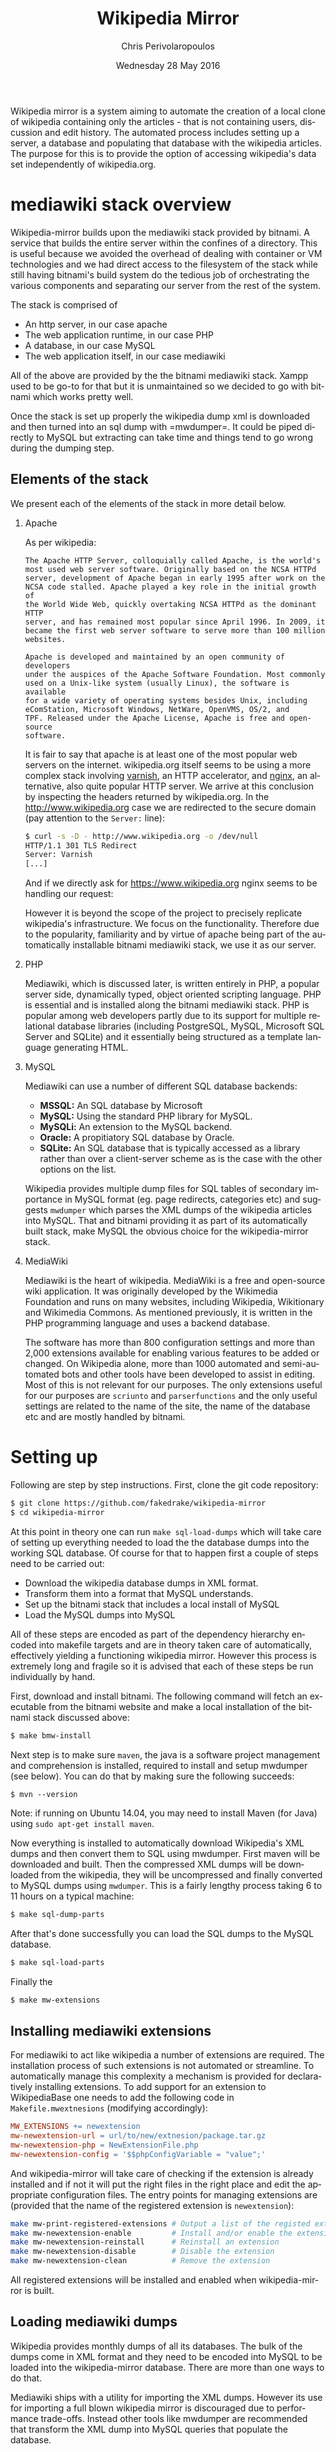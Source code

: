 #+TITLE:       Wikipedia Mirror
#+AUTHOR:      Chris Perivolaropoulos
#+DATE:        Wednesday 28 May 2016
#+EMAIL:       cperivol@csail.mit.edu
#+DESCRIPTION: Automated building of a local wikipedia mirror.
#+KEYWORDS:
#+LANGUAGE:    en
#+OPTIONS:     H:2 num:t toc:t \n:nil @:t ::t |:t ^:t f:t TeX:t
#+macro:       ref
#+STARTUP:     showall
#+MACRO:       ref

Wikipedia mirror is a system aiming to automate the creation of a
local clone of wikipedia containing only the articles - that is not
containing users, discussion and edit history. The automated process
includes setting up a server, a database and populating that database
with the wikipedia articles. The purpose for this is to provide the
option of accessing wikipedia's data set independently of
wikipedia.org.

* mediawiki stack overview

  Wikipedia-mirror builds upon the mediawiki stack provided by
  bitnami. A service that builds the entire server within the confines
  of a directory. This is useful because we avoided the overhead of
  dealing with container or VM technologies and we had direct access
  to the filesystem of the stack while still having bitnami's build
  system do the tedious job of orchestrating the various components
  and separating our server from the rest of the system.

  The stack is comprised of

  - An http server, in our case apache{{{ref(apache)}}}
  - The web application runtime, in our case PHP{{{ref(php)}}}
  - A database, in our case MySQL{{{ref(mysql)}}}
  - The web application itself, in our case mediawiki{{{ref(mediawiki)}}}

  All of the above are provided by the the bitnami mediawiki stack.
  Xampp{{{ref(xampp)}}} used to be go-to for that but it is
  unmaintained so we decided to go with bitnami which works pretty
  well.

  Once the stack is set up properly the wikipedia dump xml is
  downloaded and then turned into an sql dump with
  =mwdumper={{{ref}}}. It could be piped directly to MySQL but
  extracting can take time and things tend to go wrong during the
  dumping step.

** Elements of the stack

   We present each of the elements of the stack in more detail below.

*** Apache

    As per wikipedia{{{ref}}}:

    #+BEGIN_EXAMPLE
      The Apache HTTP Server, colloquially called Apache, is the world's
      most used web server software. Originally based on the NCSA HTTPd
      server, development of Apache began in early 1995 after work on the
      NCSA code stalled. Apache played a key role in the initial growth of
      the World Wide Web, quickly overtaking NCSA HTTPd as the dominant HTTP
      server, and has remained most popular since April 1996. In 2009, it
      became the first web server software to serve more than 100 million
      websites.

      Apache is developed and maintained by an open community of developers
      under the auspices of the Apache Software Foundation. Most commonly
      used on a Unix-like system (usually Linux), the software is available
      for a wide variety of operating systems besides Unix, including
      eComStation, Microsoft Windows, NetWare, OpenVMS, OS/2, and
      TPF. Released under the Apache License, Apache is free and open-source
      software.
    #+END_EXAMPLE

    It is fair to say that apache is at least one of the most popular
    web servers on the internet. wikipedia.org itself seems to be
    using a more complex stack involving [[https://en.wikipedia.org/wiki/Varnish_(software)][varnish]],{{{ref}}} an HTTP
    accelerator, and [[https://en.wikipedia.org/wiki/Nginx][nginx]],{{{ref(nginx)}}} an alternative, also quite
    popular HTTP server. We arrive at this conclusion by inspecting
    the headers returned by wikipedia.org. In the
    http://www.wikipedia.org case we are redirected to the secure
    domain (pay attention to the =Server:= line):

    #+BEGIN_SRC sh
      $ curl -s -D - http://www.wikipedia.org -o /dev/null
      HTTP/1.1 301 TLS Redirect
      Server: Varnish
      [...]
    #+END_SRC

    And if we directly ask for https://www.wikipedia.org nginx seems
    to be handling our request:

    However it is beyond the scope of the project to precisely
    replicate wikipedia's infrastructure. We focus on the
    functionality. Therefore due to the popularity, familiarity and by
    virtue of apache being part of the automatically installable
    bitnami mediawiki stack, we use it as our server.

*** PHP

    Mediawiki, which is discussed later, is written entirely in
    PHP, a popular server side, dynamically typed, object
    oriented scripting language. PHP is essential and is installed
    along the bitnami mediawiki stack. PHP is popular among web
    developers partly due to its support for multiple relational
    database libraries (including PostgreSQL, MySQL, Microsoft SQL
    Server and SQLite) and it essentially being structured as a
    template language generating HTML.

*** MySQL

    Mediawiki can use a number of different SQL database backends:

    - *MSSQL:* An SQL database by Microsoft{{{ref(mssql)}}}
    - *MySQL:* Using the standard PHP library for MySQL.
    - *MySQLi:* An extension to the MySQL backend{{{ref(mysqli)}}}.
    - *Oracle:* A propitiatory SQL database by Oracle{{{ref(oracle)}}}.
    - *SQLite:* An SQL database that is typically accessed as a
      library rather than over a client-server scheme as is the case
      with the other options on the list.

    Wikipedia provides multiple dump files for SQL tables of secondary
    importance in MySQL format (eg. page redirects, categories etc)
    and suggests =mwdumper= which parses the XML dumps of the
    wikipedia articles into MySQL. That and bitnami providing it as
    part of its automatically built stack, make MySQL the obvious
    choice for the wikipedia-mirror stack.

*** MediaWiki

    Mediawiki is the heart of wikipedia. MediaWiki is a free and
    open-source{{{ref(foss)}}} wiki application. It was originally
    developed by the Wikimedia Foundation{{{ref(wikimedia)}}} and runs
    on many websites, including Wikipedia,
    Wikitionary{{{ref(wikitionary)}}} and Wikimedia
    Commons{{{ref(wikimedia_commons)}}}. As mentioned previously, it
    is written in the PHP programming language and uses a backend
    database.

    The software has more than 800 configuration settings and more
    than 2,000 extensions available for enabling various features to
    be added or changed. On Wikipedia alone, more than 1000 automated
    and semi-automated bots and other tools have been developed to
    assist in editing. Most of this is not relevant for our
    purposes. The only extensions useful for our purposes are
    =scriunto= and =parserfunctions= and the only useful settings are
    related to the name of the site, the name of the database etc and
    are mostly handled by bitnami.

* Setting up

  Following are step by step instructions. First, clone the
  git{{{ref(git)}}} code repository:

  #+BEGIN_SRC sh
    $ git clone https://github.com/fakedrake/wikipedia-mirror
    $ cd wikipedia-mirror
  #+END_SRC

  At this point in theory one can run =make sql-load-dumps= which
  will take care of setting up everything needed to load the the
  database dumps into the working SQL database. Of course for that to
  happen first a couple of steps need to be carried out:

  - Download the wikipedia database dumps in XML format.
  - Transform them into a format that MySQL understands.
  - Set up the bitnami stack that includes a local install of MySQL
  - Load the MySQL dumps into MySQL

  All of these steps are encoded as part of the dependency hierarchy
  encoded into makefile targets and are in theory taken care of
  automatically, effectively yielding a functioning wikipedia
  mirror. However this process is extremely long and fragile so it is
  advised that each of these steps be run individually by hand.

  First, download and install bitnami. The following command will
  fetch an executable from the bitnami website and make a local
  installation of the bitnami stack discussed above:

  #+BEGIN_SRC sh
    $ make bmw-install
  #+END_SRC

  Next step is to make sure =maven=,{{{ref(maven)}}} the java is a
  software project management and comprehension is installed, required
  to install and setup mwdumper (see below). You can do that by making
  sure the following succeeds:

  #+BEGIN_SRC text
    $ mvn --version
  #+END_SRC

  Note: if running on Ubuntu 14.04, you may need to install Maven
  (for Java) using =sudo apt-get install maven=.

  Now everything is installed to automatically download Wikipedia's
  XML dumps{{{ref(wikipedia_dumps)}}} and then convert them to SQL
  using mwdumper. First maven will be downloaded and built. Then the
  compressed XML dumps will be downloaded from the wikipedia, they
  will be uncompressed and finally converted to MySQL dumps using
  =mwdumper=. This is a fairly lengthy process taking 6 to 11 hours on
  a typical machine:

  #+BEGIN_SRC sh
    $ make sql-dump-parts
  #+END_SRC

  After that's done successfully you can load the SQL dumps to the
  MySQL database.

  #+BEGIN_SRC sh
    $ make sql-load-parts
  #+END_SRC

  Finally the

  #+BEGIN_SRC sh
    $ make mw-extensions
  #+END_SRC

** Installing mediawiki extensions

   For mediawiki to act like wikipedia a number of extensions are
   required. The installation process of such extensions is not
   automated or streamline. To automatically manage this complexity a
   mechanism is provided for declaratively installing extensions.  To
   add support for an extension to WikipediaBase one needs to add the
   following code in =Makefile.mwextnesions= (modifying accordingly):

   #+BEGIN_SRC makefile
     MW_EXTENSIONS += newextension
     mw-newextension-url = url/to/new/extnesion/package.tar.gz
     mw-newextension-php = NewExtensionFile.php
     mw-newextension-config = '$$phpConfigVariable = "value";'
   #+END_SRC

   And wikipedia-mirror will take care of checking if the extension
   is already installed and if not it will put the right files in the
   right place and edit the appropriate configuration files. The
   entry points for managing extensions are (provided that the name
   of the registered extension is =newextension=):

   #+BEGIN_SRC sh
     make mw-print-registered-extensions # Output a list of the registed extensions
     make mw-newextension-enable         # Install and/or enable the extension
     make mw-newextension-reinstall      # Reinstall an extension
     make mw-newextension-disable        # Disable the extension
     make mw-newextension-clean          # Remove the extension
   #+END_SRC

   All registered extensions will be installed and enabled when
   wikipedia-mirror is built.

** Loading mediawiki dumps

   Wikipedia provides monthly dumps of all its databases. The bulk of
   the dumps come in XML format and they need to be encoded into MySQL
   to be loaded into the wikipedia-mirror database. There are more
   than one ways to do that.

   Mediawiki ships with a utility for importing the XML
   dumps. However its use for importing a full blown wikipedia
   mirror is discouraged due to performance trade-offs. Instead other
   tools like mwdumper are recommended that transform the XML dump
   into MySQL queries that populate the database.

   However the recommended tool for translating the XML dumps into
   MySQL code is =mwdumper=. =mwdumper= is written in java and is shipped
   separately from mediawiki. Mwdumper can transform data between the
   following formats:

   - XML
   - MySQL dump
   - SQLite dump
   - CSV

   For our purpose we are only interested in the =XML -> MySQL dump=
   transformation.

* The xerces bug

  #+INCLUDE: xerces.org

* Tools

  A number of tools were developed in assisting the process of
  manipulating and monitoring the process of loading the dumps into
  the database. They are presented in details below. Since their
  source code is fairly concise it is presented in the Appendix.

*** sql-clear.sh

    =sql-clear.sh= is a small bash script that truncates all tables
    from a database. Truncating means leaving the MySQL table schemata
    unaffected and delete all internal data.

*** utf8thread.c

    =utf8thread.c= is another low level program that blanks out all
    invalid utf-8 characters from a file. We used =pthreads= to speed
    things up.

*** webmonitor.py

    =webmonitor.py= is a python script that sets up a web page that
    shows live data in the form of a histogram about the progress of
    the database population. =webmonitor.py= serves a static html page
    and then deeds it the data over websocket. Webmonitor can show any
    stream of =<epoc date> <float value>= pairs that it receives in
    its input. As a sample:

    #+BEGIN_SRC sh
    $ pip install tornado
    #+END_SRC

    First install the dependencies of the script. That would be
    =tornado=, an asynchronous web framework supporting websockets.
    Also use =tornado= to serve the following page:

    #+BEGIN_SRC html
      <!DOCTYPE HTML PUBLIC "-//W3C//DTD HTML 4.01//EN" "http://www.w3.org/TR/html4/strict.dtd">
      <html>
        <head>
          <meta http-equiv="Content-Type" content="text/html; charset=utf-8">
          <title>DrNinjaBatmans Websockets</title>

          <script type="text/javascript" src="http://code.jquery.com/jquery-1.10.1.js"></script>
          <script type="text/javascript" src="http://code.highcharts.com/highcharts.js"></script>

          <script>
           var chart; // global
           var url = location.hostname + ':' + (parseInt(location.port));
           var ws = new WebSocket('ws://' + url + '/websocket');
           ws.onmessage = function(msg) {
               add_point(msg.data);
           };

           // ws.onclose = function() { alert('Connection closed.'); };

           var add_point = function(point) {
               var series = chart.series[0],
    	       shift = series.data.length > %d;

               chart.series[0].addPoint(eval(point), true, shift);
           };

           $(document).ready(function() {
               chart = new Highcharts.Chart(JSON.parse('%s'));
           });
          </script>

        </head>
        <body>
            <div id="container" style="width: 800px; height: 400px; margin: 0 auto"></div>
        </body>
      </html>
    #+END_SRC

    In essence this page expects to read a stream of values from a
    websocket at =ws://localhost:8888/hostname= -- although it is
    smart enough to change the =localhost:8888= if you are serving
    this to another location -- and plot them in real time using
    =highcharts.js=.

    The attentive reader may notice that the above is not quite HTML
    but rather a python formatted string. That is for two reasons:
    first because the chart configuration is handled by python rather
    than javascript, second because the width of the graph will is
    calculated at page load time -ie. by python- and the plot needs to
    be shifted to only show the most recent points.

    #+BEGIN_SRC sh
      $ for i in {1..100}; do echo $i;  sleep  1; done | \
          awk -oL "{print \$1/100}" | \
          python webmonitor.py
    #+END_SRC

    This will produce, in 1 second intervals, numbers from 1
    to 100. Then it normalizes them using =awk= and feeds them to
    webmonitor. After this command executes we can open the browser
    and then navigate to =localhost:8888=. We utilize this to remotely
    monitor the total size of data that =mysql= consumes.

*** xml-parse.sh

    Simply removing specific articles fixes the xerces error with
    UTF8. If the articles are alone the error goes away as well.  The
    =xml-parse.sh= script removes the requested article from the xml
    file.

    #+BEGIN_SRC sh
      xml-parse.sh <original-xml-file> <title_of_article_to_remove> [inplace]
    #+END_SRC

    if =inplace= is the last argument, the =page_remover.c= will be
    used to cover the article with spaces. This is much faster.
    Otherwise the page is just omitted and the result is dumped in
    =stdout=. After this script finishes you can run:

    #+BEGIN_SRC sh
      java -jar tools/mwdumper.jar RESULTING_XML --format=sql:1.5 > SQL_DUMP
    #+END_SRC

*** page\_remover.c

    As previously discussed, the =xerces= library that =mwdumper=
    depends on fails, seemingly at random, to process certain
    pages. To address this issue we remove the pages completely and
    retry. Since this task is fairly straight forward yet performance
    sensitive we resorted to writing a small low level program in C to
    address it, =page_remove.c=. Page remover accepts as input the
    path of the XML wikipedia dump, the offset of the article and the
    size of the article. It then uses the =mmap= system call to
    random-access the data within the file and fill the article with
    white space characters. =page_remover.c= is not threaded as the
    bottleneck is the HDD IO speed.


* Automation

  Creating a wikipedia mirror may seem like a straight forward task
  but it involves many caveats, nuances and repetitive tasks. Multiple
  methods of automation were employed to carry out the wide variety of
  tasks involved into the process.

** Makefiles / laziness

   #+INCLUDE: makefiles.org

** Bitnami

   Bitnami{{{ref(bitnami)}}} is a family of programs that sets up and
   manages servers stacks. It contains the entire stack installation
   within a directory making it both modular and portable while
   avoiding the fuss of dealing with VMs or containers. Bitnami is not
   open source so there is no way to tell for sure but my best guess
   is that it manages this by patching the prefix path of MySQL,
   apache etc binaries with the installation directory.

   Bitnami now supports hundreds of stacks, indicatively the most
   popular are:

   - Osclass
   - Joomla
   - Drupal
   - PrestaShop
   - MediaWiki
   - Moodle
   - ownCloud
   - Redmine
   - Wordpress

* Performance

** Compile time

   Compile time includes the time it takes for:

   - Downloading all the components of a wikipedia server
   - The bitnami stack
     - mwdumper
     - mediawiki-extensions
     - Installing and building those components (~1 min)
     - Downloading the wikipedia dumps
     - Pre-processing the dumps (~10 mins)
     - Populating the MySQL database (~10 days)

   Builds were done on InfoLab's ashmore. The system's specs are
   quite high end but the bottleneck was the disk IO so less than 1%
   of the rest of the available resources were used during the MySQL
   database population. The specifics of the ashmore machine are:

   - *CPU:* Xeon E5-1607 3GHz 4-Core 64 bit
   - *Main memory:* 64G
   - *HDD:* (spinning disk) 500GB + 2Tb

   Since the main bottleneck was the database population --- ie
   MySQL's performance --- great effort and experimentation went into
   fine tuning MySQL but the speedup achieved was negligible so they
   were not included in the makefiles.

   The backend database engine used by MySQL is InnoDB. Some of the
   optimization methods attempted are:

   - Calibrate the
     =innodb_buffer_pool_size={{{ref(innodb_buffer_pool_size)}}}. While
     the available memory in ashmore is fairly large, increasing the
     buffer pool size up to several GB there was no noticeable
     difference in database population.
   - Change =innodb_flush_method={{{ref(innodb_flush_method)}}} to
     =O_DSYNC= to avoid using the =fsync= system call. In short the
     problem with flushing large mapped files with
     =fsync={{{ref(fsync)}}} is that =fsync= searches for dirty pages
     in mapped memory pages linearly making it slower and slower as
     the file gets larger.
   - Calibrate the
     =innodb_io_capacity={{{ref(innodb_io_capacity)}}}. Unsurprisingly
     the value of this variable was higher than the bandwidth of the
     HDD.

  The only optimization that actually made a difference in database
  population speed was to edit the MySQL dump to set:

  #+BEGIN_SRC sql
    SET AUTOCOMMIT = 0; SET FOREIGN_KEY_CHECKS=0;
  #+END_SRC

  This allowed InnoDB to do more work in the main memory before
  committing to the disk and also reduced the overall work by trusting
  that the keys indicating relation to the database actually point
  somewhere.

** Runtime

   Runtime of wikipedia mirror turned out to be too slow to be useful
   and therefore the project was eventually abandoned. Namely for the
   full wikipedia dump of July 2014 the load time for the Barack
   Obama, not taking advantage of caching was at the order of ~30s.

* Appendix

** script sources

   #+INCLUDE: sources.org
